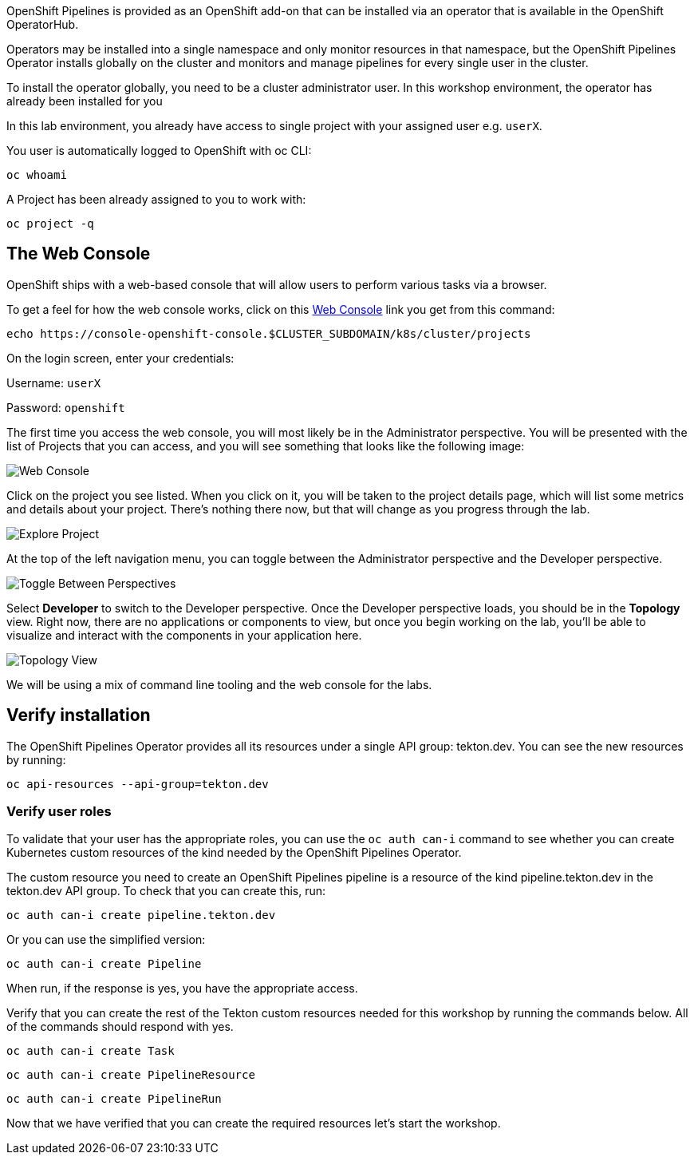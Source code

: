 OpenShift Pipelines is provided as an OpenShift add-on that can be installed via an operator that is available in the OpenShift OperatorHub.

Operators may be installed into a single namespace and only monitor resources in that namespace, but the OpenShift Pipelines Operator installs globally on the cluster and monitors and manage pipelines for every single user in the cluster.

To install the operator globally, you need to be a cluster administrator user. In this workshop environment, the operator has already been installed for you

In this lab environment, you already have access to single project with your assigned user e.g. `userX`.

You user is automatically logged to OpenShift with oc CLI:

[source,bash,role=execute-1]
----
oc whoami
----

A Project has been already assigned to you to work with:

[source,bash,role=execute-1]
----
oc project -q
----


== The Web Console

OpenShift ships with a web-based console that will allow users to
perform various tasks via a browser. 

To get a feel for how the web console works, click on this http://console-openshift-console.{{CLUSTER_SUBDOMAIN}}/k8s/cluster/projects[Web Console] link you get from this command:

[source,bash,role=execute-1]
----
echo https://console-openshift-console.$CLUSTER_SUBDOMAIN/k8s/cluster/projects
----

On the login screen, enter your credentials:

Username: `userX`

Password: `openshift`

The first time you access the web console, you will most likely be in the Administrator perspective. You will be presented with the list of Projects that you can access, and you will see something that looks like the following image:

image::images/explore-webconsole1sc.png[Web Console]

Click on the project you see listed. When you click on it, you will be taken to the project details page,
which will list some metrics and details about your project. There's nothing there now, but that will change as you progress through the lab.

image::images/explore-webconsole2.png[Explore Project]

At the top of the left navigation menu, you can toggle between the Administrator perspective and the Developer perspective.

image::images/explore-perspective-toggle.png[Toggle Between Perspectives]

Select *Developer* to switch to the Developer perspective. Once the Developer perspective loads, you should be in the *Topology* view. Right now, there are no applications or components to view, but once you begin working on the lab, you'll be able to visualize and interact with the components in your application here.

image::images/explore-topology-view.png[Topology View]

We will be using a mix of command line tooling and the web console for the labs.

== Verify installation

The OpenShift Pipelines Operator provides all its resources under a single API group: tekton.dev. You can see the new resources by running: 

[source,bash,role=execute-1]
----
oc api-resources --api-group=tekton.dev
----

=== Verify user roles

To validate that your user has the appropriate roles, you can use the `oc auth can-i` command to see whether you can create Kubernetes custom resources of the kind needed by the OpenShift Pipelines Operator.

The custom resource you need to create an OpenShift Pipelines pipeline is a resource of the kind pipeline.tekton.dev in the tekton.dev API group. To check that you can create this, run:

[source,bash,role=execute-1]
----
oc auth can-i create pipeline.tekton.dev
----

Or you can use the simplified version:

[source,bash,role=execute-1]
----
oc auth can-i create Pipeline
----

When run, if the response is yes, you have the appropriate access.

Verify that you can create the rest of the Tekton custom resources needed for this workshop by running the commands below. All of the commands should respond with yes.

[source,bash,role=execute-1]
----
oc auth can-i create Task
----

[source,bash,role=execute-1]
----
oc auth can-i create PipelineResource
----

[source,bash,role=execute-1]
----
oc auth can-i create PipelineRun
----

Now that we have verified that you can create the required resources let's start the workshop.
